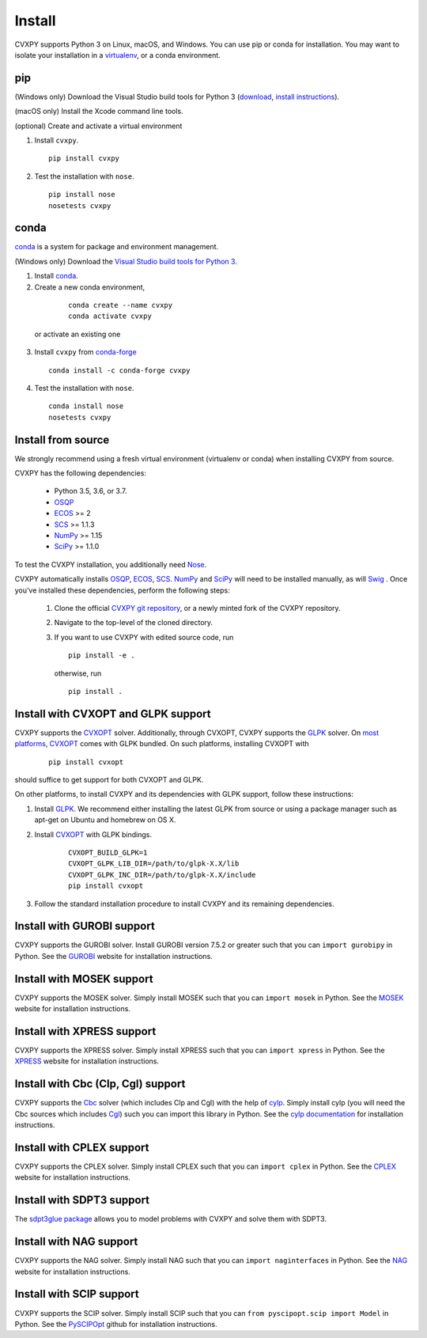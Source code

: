 .. _install:

Install
=======

CVXPY supports Python 3 on Linux, macOS, and Windows. You can use
pip or conda for installation. You may want to isolate
your installation in a `virtualenv <https://virtualenv.pypa.io/en/stable/>`_,
or a conda environment.

pip
---

(Windows only) Download the Visual Studio build tools for Python 3
(`download <https://visualstudio.microsoft .com/thank-you-downloading-visual-studio/?sku=BuildTools&rel=16>`_,
`install instructions <https://drive.google.com/file/d/0B4GsMXCRaSSIOWpYQkstajlYZ0tPVkNQSElmTWh1dXFaYkJr/view?usp=sharing>`_).

(macOS only) Install the Xcode command line tools.

(optional) Create and activate a virtual environment

1. Install ``cvxpy``.
  ::

      pip install cvxpy

2. Test the installation with ``nose``.
  ::

      pip install nose
      nosetests cvxpy

.. _conda-installation:

conda
-----

`conda`_ is a system for package and environment management.

(Windows only) Download the `Visual Studio build tools for Python 3 <https://visualstudio.microsoft.com/thank-you-downloading-visual-studio/?sku=BuildTools&rel=16>`_.

1. Install `conda`_.

2. Create a new conda environment,
  ::

      conda create --name cvxpy
      conda activate cvxpy

 or activate an existing one

3. Install ``cvxpy`` from `conda-forge <https://conda-forge.org/>`_
   ::

      conda install -c conda-forge cvxpy

4. Test the installation with ``nose``.
  ::

       conda install nose
       nosetests cvxpy

.. _install_from_source:

Install from source
-------------------

We strongly recommend using a fresh virtual environment (virtualenv or conda) when installing CVXPY from source.

CVXPY has the following dependencies:

 * Python 3.5, 3.6, or 3.7.
 * `OSQP`_
 * `ECOS`_ >= 2
 * `SCS`_ >= 1.1.3
 * `NumPy`_ >= 1.15
 * `SciPy`_ >= 1.1.0

To test the CVXPY installation, you additionally need `Nose`_.

CVXPY automatically installs `OSQP`_, `ECOS`_, `SCS`_. `NumPy`_ and
`SciPy`_ will need to be installed manually,
as will `Swig`_ . Once you’ve installed these dependencies, perform the following steps:

 1. Clone the official `CVXPY git repository`_, or a newly minted fork of the CVXPY repository.
 2. Navigate to the top-level of the cloned directory.
 3. If you want to use CVXPY with edited source code, run
    ::

        pip install -e .

    otherwise, run
    ::

        pip install .

Install with CVXOPT and GLPK support
------------------------------------

CVXPY supports the `CVXOPT`_ solver.
Additionally, through CVXOPT, CVXPY supports the `GLPK`_ solver. On `most
platforms <http://cvxopt.org/install/index.html#installing-a-pre-built-package>`_,
`CVXOPT`_ comes with GLPK bundled. On such platforms, installing CVXOPT with

  ::

      pip install cvxopt

should suffice to get support for both CVXOPT and GLPK.

On other platforms, to install CVXPY and its dependencies with GLPK support, follow these instructions:

1. Install `GLPK <https://www.gnu.org/software/glpk/>`_. We recommend either installing the latest GLPK from source or using a package manager such as apt-get on Ubuntu and homebrew on OS X.

2. Install `CVXOPT`_ with GLPK bindings.

    ::

      CVXOPT_BUILD_GLPK=1
      CVXOPT_GLPK_LIB_DIR=/path/to/glpk-X.X/lib
      CVXOPT_GLPK_INC_DIR=/path/to/glpk-X.X/include
      pip install cvxopt

3. Follow the standard installation procedure to install CVXPY and its remaining dependencies.

Install with GUROBI support
---------------------------

CVXPY supports the GUROBI solver.
Install GUROBI version 7.5.2 or greater such that you can ``import gurobipy`` in Python.
See the `GUROBI <http://www.gurobi.com/>`_ website for installation instructions.

Install with MOSEK support
---------------------------

CVXPY supports the MOSEK solver.
Simply install MOSEK such that you can ``import mosek`` in Python.
See the `MOSEK <https://www.mosek.com/>`_ website for installation instructions.

Install with XPRESS support
---------------------------

CVXPY supports the XPRESS solver.
Simply install XPRESS such that you can ``import xpress`` in Python.
See the `XPRESS <http://www.fico.com/en/products/fico-xpress-optimization-suite>`_ website for installation instructions.

Install with Cbc (Clp, Cgl) support
-----------------------------------
CVXPY supports the `Cbc <https://projects.coin-or.org/Cbc>`_ solver (which includes Clp and Cgl) with the help of `cylp <https://github.com/coin-or/CyLP>`_.
Simply install cylp (you will need the Cbc sources which includes `Cgl <https://projects.coin-or.org/Cbc>`_) such you can import this library in Python.
See the `cylp documentation <https://github.com/coin-or/CyLP>`_ for installation instructions.

Install with CPLEX support
--------------------------

CVXPY supports the CPLEX solver.
Simply install CPLEX such that you can ``import cplex`` in Python.
See the `CPLEX <https://www.ibm.com/support/knowledgecenter/SSSA5P>`_ website for installation instructions.

Install with SDPT3 support
--------------------------

The `sdpt3glue package <https://github.com/TrishGillett/pysdpt3glue>`_ allows you to model problems with CVXPY and solve them with SDPT3.

Install with NAG support
---------------------------

CVXPY supports the NAG solver.
Simply install NAG such that you can ``import naginterfaces`` in Python.
See the `NAG <https://www.nag.co.uk/nag-library-python>`_ website for installation instructions.

Install with SCIP support
---------------------------

CVXPY supports the SCIP solver.
Simply install SCIP such that you can ``from pyscipopt.scip import Model`` in Python.
See the `PySCIPOpt <https://github.com/SCIP-Interfaces/PySCIPOpt#installation>`_ github for installation instructions.

.. _Anaconda: https://store.continuum.io/cshop/anaconda/
.. _website: https://store.continuum.io/cshop/anaconda/
.. _conda: https://docs.conda.io/en/latest/
.. _setuptools: https://pypi.python.org/pypi/setuptools
.. _CVXOPT: http://cvxopt.org/
.. _OSQP: https://osqp.org/
.. _ECOS: http://github.com/ifa-ethz/ecos
.. _SCS: http://github.com/cvxgrp/scs
.. _NumPy: http://www.numpy.org/
.. _SciPy: http://www.scipy.org/
.. _Nose: http://nose.readthedocs.org
.. _CVXPY git repository: https://github.com/cvxgrp/cvxpy
.. _Swig: http://www.swig.org/
.. _pip: https://pip.pypa.io/
.. _GLPK: https://www.gnu.org/software/glpk/
